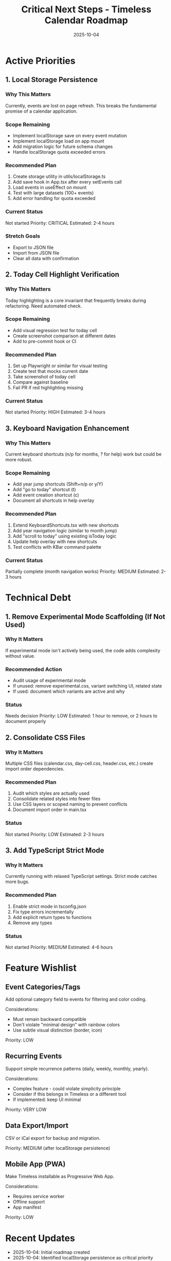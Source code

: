 #+TITLE: Critical Next Steps - Timeless Calendar Roadmap
#+DATE: 2025-10-04
#+TAGS: roadmap, technical-debt, priorities
#+KEYWORDS: features, improvements, backlog

#+BEGIN_COMMENT
LLM_CONTEXT:
- Purpose: Technical roadmap, debt, and improvement priorities
- Key Docs: Steps, status, stretch goals
- Always read before: Planning or prioritizing work
#+END_COMMENT

* Active Priorities

** 1. Local Storage Persistence
*** Why This Matters
Currently, events are lost on page refresh. This breaks the fundamental promise of a calendar application.

*** Scope Remaining
- Implement localStorage save on every event mutation
- Implement localStorage load on app mount
- Add migration logic for future schema changes
- Handle localStorage quota exceeded errors

*** Recommended Plan
1. Create storage utility in utils/localStorage.ts
2. Add save hook in App.tsx after every setEvents call
3. Load events in useEffect on mount
4. Test with large datasets (100+ events)
5. Add error handling for quota exceeded

*** Current Status
Not started
Priority: CRITICAL
Estimated: 2-4 hours

*** Stretch Goals
- Export to JSON file
- Import from JSON file
- Clear all data with confirmation

** 2. Today Cell Highlight Verification
*** Why This Matters
Today highlighting is a core invariant that frequently breaks during refactoring. Need automated check.

*** Scope Remaining
- Add visual regression test for today cell
- Create screenshot comparison at different dates
- Add to pre-commit hook or CI

*** Recommended Plan
1. Set up Playwright or similar for visual testing
2. Create test that mocks current date
3. Take screenshot of today cell
4. Compare against baseline
5. Fail PR if red highlighting missing

*** Current Status
Not started
Priority: HIGH
Estimated: 3-4 hours

** 3. Keyboard Navigation Enhancement
*** Why This Matters
Current keyboard shortcuts (n/p for months, ? for help) work but could be more robust.

*** Scope Remaining
- Add year jump shortcuts (Shift+n/p or y/Y)
- Add "go to today" shortcut (t)
- Add event creation shortcut (c)
- Document all shortcuts in help overlay

*** Recommended Plan
1. Extend KeyboardShortcuts.tsx with new shortcuts
2. Add year navigation logic (similar to month jump)
3. Add "scroll to today" using existing isToday logic
4. Update help overlay with new shortcuts
5. Test conflicts with KBar command palette

*** Current Status
Partially complete (month navigation works)
Priority: MEDIUM
Estimated: 2-3 hours

* Technical Debt

** 1. Remove Experimental Mode Scaffolding (If Not Used)
*** Why It Matters
If experimental mode isn't actively being used, the code adds complexity without value.

*** Recommended Action
- Audit usage of experimental mode
- If unused: remove experimental.css, variant switching UI, related state
- If used: document which variants are active and why

*** Status
Needs decision
Priority: LOW
Estimated: 1 hour to remove, or 2 hours to document properly

** 2. Consolidate CSS Files
*** Why It Matters
Multiple CSS files (calendar.css, day-cell.css, header.css, etc.) create import order dependencies.

*** Recommended Plan
1. Audit which styles are actually used
2. Consolidate related styles into fewer files
3. Use CSS layers or scoped naming to prevent conflicts
4. Document import order in main.tsx

*** Status
Not started
Priority: LOW
Estimated: 2-3 hours

** 3. Add TypeScript Strict Mode
*** Why It Matters
Currently running with relaxed TypeScript settings. Strict mode catches more bugs.

*** Recommended Plan
1. Enable strict mode in tsconfig.json
2. Fix type errors incrementally
3. Add explicit return types to functions
4. Remove any types

*** Status
Not started
Priority: MEDIUM
Estimated: 4-6 hours

* Feature Wishlist

** Event Categories/Tags
Add optional category field to events for filtering and color coding.

Considerations:
- Must remain backward compatible
- Don't violate "minimal design" with rainbow colors
- Use subtle visual distinction (border, icon)

Priority: LOW

** Recurring Events
Support simple recurrence patterns (daily, weekly, monthly, yearly).

Considerations:
- Complex feature - could violate simplicity principle
- Consider if this belongs in Timeless or a different tool
- If implemented: keep UI minimal

Priority: VERY LOW

** Data Export/Import
CSV or iCal export for backup and migration.

Priority: MEDIUM (after localStorage persistence)

** Mobile App (PWA)
Make Timeless installable as Progressive Web App.

Considerations:
- Requires service worker
- Offline support
- App manifest

Priority: LOW

* Recent Updates
- 2025-10-04: Initial roadmap created
- 2025-10-04: Identified localStorage persistence as critical priority

* Notes

** Decision Criteria for New Features

Before adding any feature, ask:
1. Does this support year-scale thinking?
2. Does it maintain the minimal aesthetic?
3. Can it be implemented without animations?
4. Is it backward compatible with existing events?

If any answer is "no", reconsider or redesign.

** When to Revisit This Doc

- After completing a priority item (mark as done, move next item up)
- When discovering new technical debt
- After user feedback reveals pain points
- Monthly review to reassess priorities

---
[[file:CLAUDE.org][← Docs Map]] | [[file:design-architecture.org][← Architecture]] | [[file:work-log.org][→ Work Log]]

Last Updated: 2025-10-04
